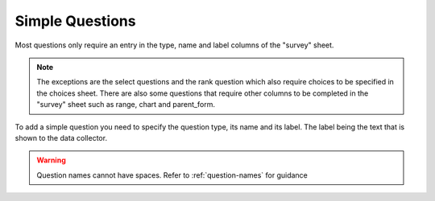 Simple Questions
================

.. contents::
 :local:
 
Most questions only require an entry in the type, name and label columns of the "survey" sheet.  

.. Note:: 

  The exceptions are the select questions and the rank question which also require choices to be specified in the choices sheet.
  There are also some questions that require other columns to be completed in the "survey" sheet such as range, chart and 
  parent_form.

To add a simple question you need to specify the question type, its name and its label.  The label being the text that is shown 
to the data collector.

.. csv-table:: Simple Questions:
  :width: 90
  :widths: 10,40, 40
  :header-rows: 1
  :file: tables/simple_questions.csv

.. warning::

  Question names cannot have spaces. Refer to :ref:`question-names` for guidance


   
